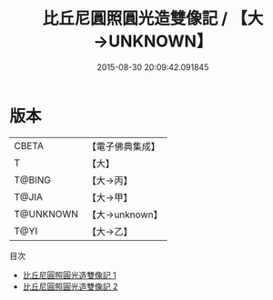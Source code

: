 #+TITLE: 比丘尼圓照圓光造雙像記 / 【大→UNKNOWN】

#+DATE: 2015-08-30 20:09:42.091845
* 版本
 |     CBETA|【電子佛典集成】|
 |         T|【大】     |
 |    T@BING|【大→丙】   |
 |     T@JIA|【大→甲】   |
 | T@UNKNOWN|【大→unknown】|
 |      T@YI|【大→乙】   |
目次
 - [[file:KR6i0097_001.txt][比丘尼圓照圓光造雙像記 1]]
 - [[file:KR6i0097_002.txt][比丘尼圓照圓光造雙像記 2]]
